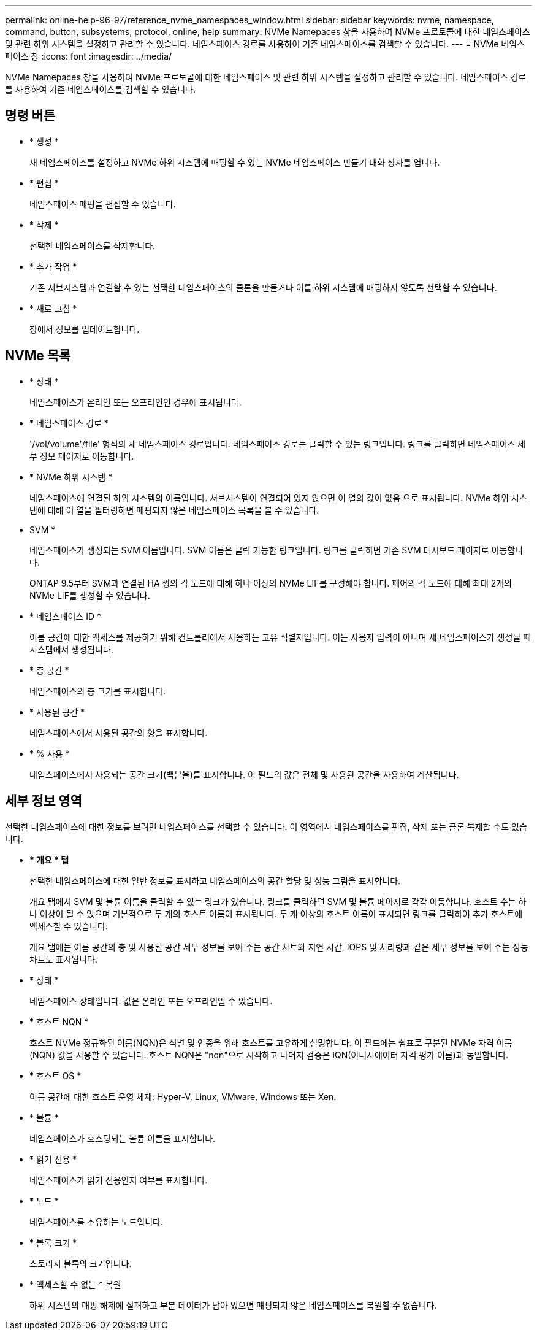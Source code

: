 ---
permalink: online-help-96-97/reference_nvme_namespaces_window.html 
sidebar: sidebar 
keywords: nvme, namespace, command, button, subsystems, protocol, online, help 
summary: NVMe Namepaces 창을 사용하여 NVMe 프로토콜에 대한 네임스페이스 및 관련 하위 시스템을 설정하고 관리할 수 있습니다. 네임스페이스 경로를 사용하여 기존 네임스페이스를 검색할 수 있습니다. 
---
= NVMe 네임스페이스 창
:icons: font
:imagesdir: ../media/


[role="lead"]
NVMe Namepaces 창을 사용하여 NVMe 프로토콜에 대한 네임스페이스 및 관련 하위 시스템을 설정하고 관리할 수 있습니다. 네임스페이스 경로를 사용하여 기존 네임스페이스를 검색할 수 있습니다.



== 명령 버튼

* * 생성 *
+
새 네임스페이스를 설정하고 NVMe 하위 시스템에 매핑할 수 있는 NVMe 네임스페이스 만들기 대화 상자를 엽니다.

* * 편집 *
+
네임스페이스 매핑을 편집할 수 있습니다.

* * 삭제 *
+
선택한 네임스페이스를 삭제합니다.

* * 추가 작업 *
+
기존 서브시스템과 연결할 수 있는 선택한 네임스페이스의 클론을 만들거나 이를 하위 시스템에 매핑하지 않도록 선택할 수 있습니다.

* * 새로 고침 *
+
창에서 정보를 업데이트합니다.





== NVMe 목록

* * 상태 *
+
네임스페이스가 온라인 또는 오프라인인 경우에 표시됩니다.

* * 네임스페이스 경로 *
+
'/vol/volume'/file' 형식의 새 네임스페이스 경로입니다. 네임스페이스 경로는 클릭할 수 있는 링크입니다. 링크를 클릭하면 네임스페이스 세부 정보 페이지로 이동합니다.

* * NVMe 하위 시스템 *
+
네임스페이스에 연결된 하위 시스템의 이름입니다. 서브시스템이 연결되어 있지 않으면 이 열의 값이 없음 으로 표시됩니다. NVMe 하위 시스템에 대해 이 열을 필터링하면 매핑되지 않은 네임스페이스 목록을 볼 수 있습니다.

* SVM *
+
네임스페이스가 생성되는 SVM 이름입니다. SVM 이름은 클릭 가능한 링크입니다. 링크를 클릭하면 기존 SVM 대시보드 페이지로 이동합니다.

+
ONTAP 9.5부터 SVM과 연결된 HA 쌍의 각 노드에 대해 하나 이상의 NVMe LIF를 구성해야 합니다. 페어의 각 노드에 대해 최대 2개의 NVMe LIF를 생성할 수 있습니다.

* * 네임스페이스 ID *
+
이름 공간에 대한 액세스를 제공하기 위해 컨트롤러에서 사용하는 고유 식별자입니다. 이는 사용자 입력이 아니며 새 네임스페이스가 생성될 때 시스템에서 생성됩니다.

* * 총 공간 *
+
네임스페이스의 총 크기를 표시합니다.

* * 사용된 공간 *
+
네임스페이스에서 사용된 공간의 양을 표시합니다.

* * % 사용 *
+
네임스페이스에서 사용되는 공간 크기(백분율)를 표시합니다. 이 필드의 값은 전체 및 사용된 공간을 사용하여 계산됩니다.





== 세부 정보 영역

선택한 네임스페이스에 대한 정보를 보려면 네임스페이스를 선택할 수 있습니다. 이 영역에서 네임스페이스를 편집, 삭제 또는 클론 복제할 수도 있습니다.

* *** 개요 * 탭**
+
선택한 네임스페이스에 대한 일반 정보를 표시하고 네임스페이스의 공간 할당 및 성능 그림을 표시합니다.

+
개요 탭에서 SVM 및 볼륨 이름을 클릭할 수 있는 링크가 있습니다. 링크를 클릭하면 SVM 및 볼륨 페이지로 각각 이동합니다. 호스트 수는 하나 이상이 될 수 있으며 기본적으로 두 개의 호스트 이름이 표시됩니다. 두 개 이상의 호스트 이름이 표시되면 링크를 클릭하여 추가 호스트에 액세스할 수 있습니다.

+
개요 탭에는 이름 공간의 총 및 사용된 공간 세부 정보를 보여 주는 공간 차트와 지연 시간, IOPS 및 처리량과 같은 세부 정보를 보여 주는 성능 차트도 표시됩니다.

* * 상태 *
+
네임스페이스 상태입니다. 값은 온라인 또는 오프라인일 수 있습니다.

* * 호스트 NQN *
+
호스트 NVMe 정규화된 이름(NQN)은 식별 및 인증을 위해 호스트를 고유하게 설명합니다. 이 필드에는 쉼표로 구분된 NVMe 자격 이름(NQN) 값을 사용할 수 있습니다. 호스트 NQN은 "nqn"으로 시작하고 나머지 검증은 IQN(이니시에이터 자격 평가 이름)과 동일합니다.

* * 호스트 OS *
+
이름 공간에 대한 호스트 운영 체제: Hyper-V, Linux, VMware, Windows 또는 Xen.

* * 볼륨 *
+
네임스페이스가 호스팅되는 볼륨 이름을 표시합니다.

* * 읽기 전용 *
+
네임스페이스가 읽기 전용인지 여부를 표시합니다.

* * 노드 *
+
네임스페이스를 소유하는 노드입니다.

* * 블록 크기 *
+
스토리지 블록의 크기입니다.

* * 액세스할 수 없는 * 복원
+
하위 시스템의 매핑 해제에 실패하고 부분 데이터가 남아 있으면 매핑되지 않은 네임스페이스를 복원할 수 없습니다.


